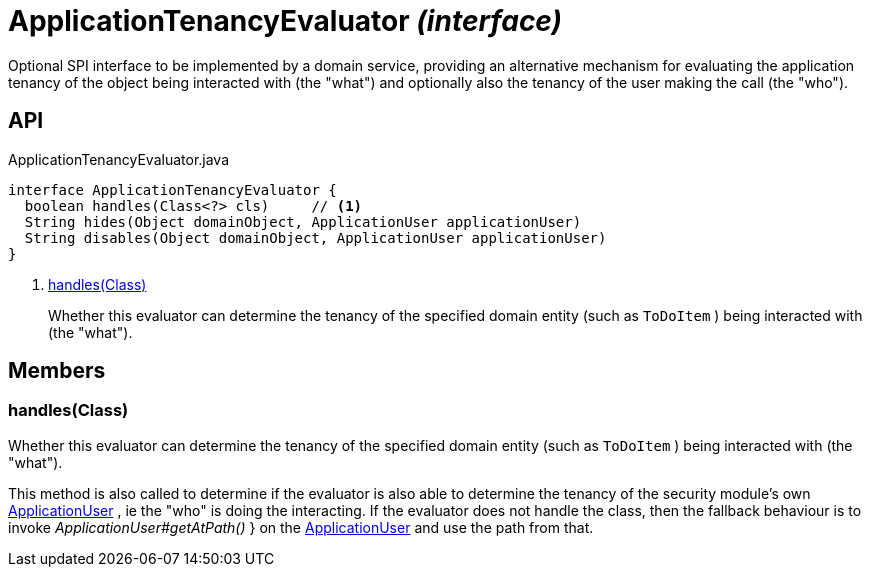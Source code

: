 = ApplicationTenancyEvaluator _(interface)_
:Notice: Licensed to the Apache Software Foundation (ASF) under one or more contributor license agreements. See the NOTICE file distributed with this work for additional information regarding copyright ownership. The ASF licenses this file to you under the Apache License, Version 2.0 (the "License"); you may not use this file except in compliance with the License. You may obtain a copy of the License at. http://www.apache.org/licenses/LICENSE-2.0 . Unless required by applicable law or agreed to in writing, software distributed under the License is distributed on an "AS IS" BASIS, WITHOUT WARRANTIES OR  CONDITIONS OF ANY KIND, either express or implied. See the License for the specific language governing permissions and limitations under the License.

Optional SPI interface to be implemented by a domain service, providing an alternative mechanism for evaluating the application tenancy of the object being interacted with (the "what") and optionally also the tenancy of the user making the call (the "who").

== API

[source,java]
.ApplicationTenancyEvaluator.java
----
interface ApplicationTenancyEvaluator {
  boolean handles(Class<?> cls)     // <.>
  String hides(Object domainObject, ApplicationUser applicationUser)
  String disables(Object domainObject, ApplicationUser applicationUser)
}
----

<.> xref:#handles__Class[handles(Class)]
+
--
Whether this evaluator can determine the tenancy of the specified domain entity (such as `ToDoItem` ) being interacted with (the "what").
--

== Members

[#handles__Class]
=== handles(Class)

Whether this evaluator can determine the tenancy of the specified domain entity (such as `ToDoItem` ) being interacted with (the "what").

This method is also called to determine if the evaluator is also able to determine the tenancy of the security module's own xref:refguide:extensions:index/secman/api/user/ApplicationUser.adoc[ApplicationUser] , ie the "who" is doing the interacting. If the evaluator does not handle the class, then the fallback behaviour is to invoke _ApplicationUser#getAtPath()_ } on the xref:refguide:extensions:index/secman/api/user/ApplicationUser.adoc[ApplicationUser] and use the path from that.
